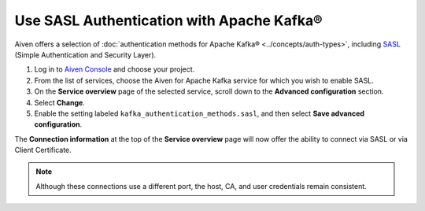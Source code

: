 Use SASL Authentication with Apache Kafka®
======================================================

Aiven offers a selection of :doc:`authentication methods for Apache Kafka® <../concepts/auth-types>`, including `SASL <https://en.wikipedia.org/wiki/Simple_Authentication_and_Security_Layer>`_ (Simple Authentication and Security Layer).

1. Log in to `Aiven Console <https://console.aiven.io/>`_ and choose your project. 
2. From the list of services, choose the Aiven for Apache Kafka service for which you wish to enable SASL.
3. On the **Service overview** page of the selected service, scroll down to the **Advanced configuration** section. 
4. Select **Change**.
5. Enable the setting labeled ``kafka_authentication_methods.sasl``, and then select **Save advanced configuration**.

.. image:: /images/products/kafka/enable-sasl.png
   :alt: Enable SASL authentication for Apache Kafka
   :width: 100%

The **Connection information** at the top of the **Service overview** page will now offer the ability to connect via SASL or via Client Certificate.

.. image:: /images/products/kafka/sasl-connect.png
   :alt: Choose between SASL and certificate connection details

.. note:: 
   Although these connections use a different port, the host, CA, and user credentials remain consistent.
